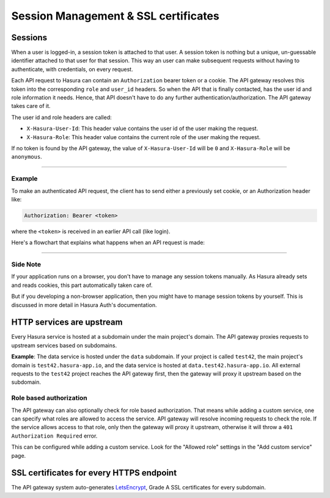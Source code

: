 .. meta::
   :description: Reference documentation for managing user sessions in a Hasura project and role-based authorization and SSL certicates for individual microservices.
   :keywords: hasura, docs, API Gateway, sessions, roles, access control, SSL certs, SSL certificates

Session Management & SSL certificates
=====================================

Sessions
--------

When a user is logged-in, a session token is attached to that user. A session
token is nothing but a unique, un-guessable identifier attached to that user
for that session. This way an user can make subsequent requests without having
to authenticate, with credentials, on every request.

Each API request to Hasura can contain an ``Authorization`` bearer token or a
cookie.  The API gateway resolves this token into the corresponding ``role``
and ``user_id`` headers.  So when the API that is finally contacted, has the
user id and role information it needs. Hence, that API doesn't have to do any
further authentication/authorization. The API gateway takes care of it.

The user id and role headers are called:

* ``X-Hasura-User-Id``: This header value contains the user id of the user
  making the request.

* ``X-Hasura-Role``: This header value contains the current role of the user
  making the request.

If no token is found by the API gateway, the value of ``X-Hasura-User-Id`` will
be ``0`` and ``X-Hasura-Role`` will be ``anonymous``.

-----

Example
"""""""

To make an authenticated API request, the client has to send either a
previously set cookie, or an Authorization header like:

.. code-block:: http

  Authorization: Bearer <token>

where the ``<token>`` is received in an earlier API call (like login).

Here's a flowchart that explains what happens when an API request is made:

.. image:: ../../img/flow.test42.png

----

Side Note
"""""""""
If your application runs on a browser, you don't have to manage any session
tokens manually. As Hasura already sets and reads cookies, this part
automatically taken care of.

But if you developing a non-browser application, then you might have to manage
session tokens by yourself. This is discussed in more detail in Hasura Auth's
documentation.


HTTP services are upstream
--------------------------

Every Hasura service is hosted at a subdomain under the main project's domain.
The API gateway proxies requests to upstream services based on subdomains.

**Example**:
The data service is hosted under the ``data`` subdomain. If your
project is called ``test42``, the main project's domain is
``test42.hasura-app.io``, and the data service is hosted at
``data.test42.hasura-app.io``. All external requests to the ``test42`` project
reaches the API gateway first, then the gateway will proxy it upstream based on
the subdomain.

Role based authorization
""""""""""""""""""""""""

The API gateway can also optionally check for role based authorization. That
means while adding a custom service, one can specify what roles are allowed to
access the service.  API gateway will resolve incoming requests to  check the
role. If the service allows access to that role, only then the gateway will
proxy it upstream, otherwise it will throw a ``401 Authorization Required``
error.

This can be configured while adding a custom service. Look for the "Allowed
role" settings in the "Add custom service" page.

.. TODO: Add screenshot of custom API page with the Allowed role highlighted.


SSL certificates for every HTTPS endpoint
-----------------------------------------

The API gateway system auto-generates `LetsEncrypt`_, Grade A SSL certificates for
every subdomain.

.. _LetsEncrypt: https://letsencrypt.org/
